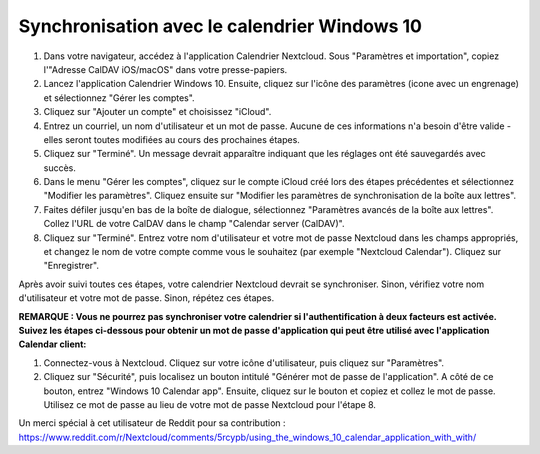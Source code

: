 ======================================
Synchronisation avec le calendrier Windows 10
======================================

1. Dans votre navigateur, accédez à l'application Calendrier Nextcloud. Sous "Paramètres et importation", copiez l'"Adresse CalDAV iOS/macOS" dans votre presse-papiers.

2. Lancez l'application Calendrier Windows 10. Ensuite, cliquez sur l'icône des paramètres (icone avec un engrenage) et sélectionnez "Gérer les comptes".

3. Cliquez sur "Ajouter un compte" et choisissez "iCloud".

4. Entrez un courriel, un nom d'utilisateur et un mot de passe. Aucune de ces informations n'a besoin d'être valide - elles seront toutes modifiées au cours des prochaines étapes.

5. Cliquez sur "Terminé". Un message devrait apparaître indiquant que les réglages ont été sauvegardés avec succès.

6. Dans le menu "Gérer les comptes", cliquez sur le compte iCloud créé lors des étapes précédentes et sélectionnez "Modifier les paramètres". Cliquez ensuite sur "Modifier les paramètres de synchronisation de la boîte aux lettres".

7. Faites défiler jusqu'en bas de la boîte de dialogue, sélectionnez "Paramètres avancés de la boîte aux lettres".  Collez l'URL de votre CalDAV dans le champ "Calendar server (CalDAV)".

8. Cliquez sur "Terminé". Entrez votre nom d'utilisateur et votre mot de passe Nextcloud dans les champs appropriés, et changez le nom de votre compte comme vous le souhaitez (par exemple "Nextcloud Calendar"). Cliquez sur "Enregistrer".



Après avoir suivi toutes ces étapes, votre calendrier Nextcloud devrait se synchroniser. Sinon, vérifiez votre nom d'utilisateur et votre mot de passe. Sinon, répétez ces étapes.

**REMARQUE : Vous ne pourrez pas synchroniser votre calendrier si l'authentification à deux facteurs est activée. Suivez les étapes ci-dessous pour obtenir un mot de passe d'application qui peut être utilisé avec l'application Calendar client:**

1. Connectez-vous à Nextcloud. Cliquez sur votre icône d'utilisateur, puis cliquez sur "Paramètres".

2. Cliquez sur "Sécurité", puis localisez un bouton intitulé "Générer mot de passe de l'application". A côté de ce bouton, entrez "Windows 10 Calendar app". Ensuite, cliquez sur le bouton et copiez et collez le mot de passe. Utilisez ce mot de passe au lieu de votre mot de passe Nextcloud pour l'étape 8.

Un merci spécial à cet utilisateur de Reddit pour sa contribution :
https://www.reddit.com/r/Nextcloud/comments/5rcypb/using_the_windows_10_calendar_application_with_with/
